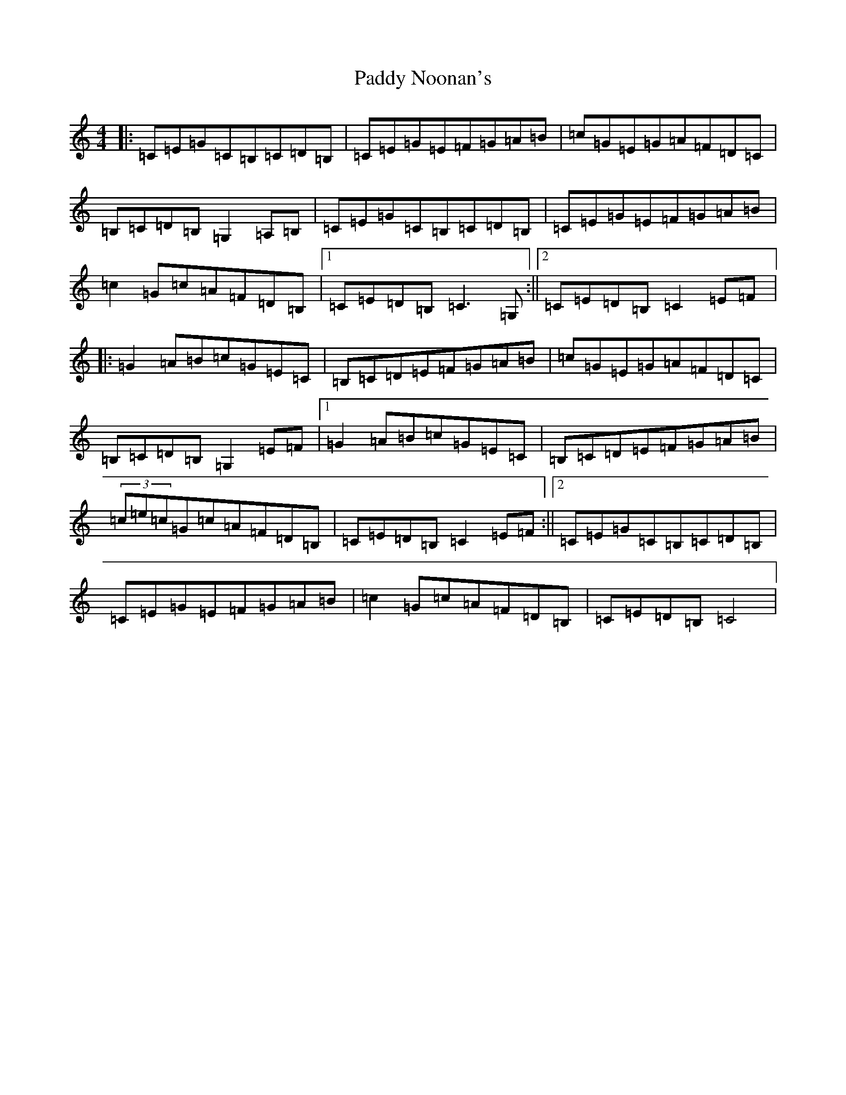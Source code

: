 X: 16496
T: Paddy Noonan's
S: https://thesession.org/tunes/6123#setting6123
R: hornpipe
M:4/4
L:1/8
K: C Major
|:=C=E=G=C=B,=C=D=B,|=C=E=G=E=F=G=A=B|=c=G=E=G=A=F=D=C|=B,=C=D=B,=G,2=A,=B,|=C=E=G=C=B,=C=D=B,|=C=E=G=E=F=G=A=B|=c2=G=c=A=F=D=B,|1=C=E=D=B,=C3=G,:||2=C=E=D=B,=C2=E=F|:=G2=A=B=c=G=E=C|=B,=C=D=E=F=G=A=B|=c=G=E=G=A=F=D=C|=B,=C=D=B,=G,2=E=F|1=G2=A=B=c=G=E=C|=B,=C=D=E=F=G=A=B|(3=c=e=c=G=c=A=F=D=B,|=C=E=D=B,=C2=E=F:||2=C=E=G=C=B,=C=D=B,|=C=E=G=E=F=G=A=B|=c2=G=c=A=F=D=B,|=C=E=D=B,=C4|